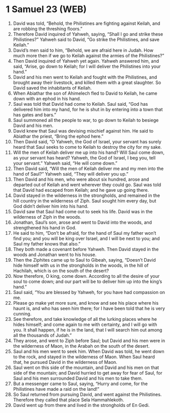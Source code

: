 * 1 Samuel 23 (WEB)
:PROPERTIES:
:ID: WEB/09-1SA23
:END:

1. David was told, “Behold, the Philistines are fighting against Keilah, and are robbing the threshing floors.”
2. Therefore David inquired of Yahweh, saying, “Shall I go and strike these Philistines?” Yahweh said to David, “Go strike the Philistines, and save Keilah.”
3. David’s men said to him, “Behold, we are afraid here in Judah. How much more then if we go to Keilah against the armies of the Philistines?”
4. Then David inquired of Yahweh yet again. Yahweh answered him, and said, “Arise, go down to Keilah; for I will deliver the Philistines into your hand.”
5. David and his men went to Keilah and fought with the Philistines, and brought away their livestock, and killed them with a great slaughter. So David saved the inhabitants of Keilah.
6. When Abiathar the son of Ahimelech fled to David to Keilah, he came down with an ephod in his hand.
7. Saul was told that David had come to Keilah. Saul said, “God has delivered him into my hand, for he is shut in by entering into a town that has gates and bars.”
8. Saul summoned all the people to war, to go down to Keilah to besiege David and his men.
9. David knew that Saul was devising mischief against him. He said to Abiathar the priest, “Bring the ephod here.”
10. Then David said, “O Yahweh, the God of Israel, your servant has surely heard that Saul seeks to come to Keilah to destroy the city for my sake.
11. Will the men of Keilah deliver me up into his hand? Will Saul come down, as your servant has heard? Yahweh, the God of Israel, I beg you, tell your servant.” Yahweh said, “He will come down.”
12. Then David said, “Will the men of Keilah deliver me and my men into the hand of Saul?” Yahweh said, “They will deliver you up.”
13. Then David and his men, who were about six hundred, arose and departed out of Keilah and went wherever they could go. Saul was told that David had escaped from Keilah; and he gave up going there.
14. David stayed in the wilderness in the strongholds, and remained in the hill country in the wilderness of Ziph. Saul sought him every day, but God didn’t deliver him into his hand.
15. David saw that Saul had come out to seek his life. David was in the wilderness of Ziph in the woods.
16. Jonathan, Saul’s son, arose and went to David into the woods, and strengthened his hand in God.
17. He said to him, “Don’t be afraid, for the hand of Saul my father won’t find you; and you will be king over Israel, and I will be next to you; and Saul my father knows that also.”
18. They both made a covenant before Yahweh. Then David stayed in the woods and Jonathan went to his house.
19. Then the Ziphites came up to Saul to Gibeah, saying, “Doesn’t David hide himself with us in the strongholds in the woods, in the hill of Hachilah, which is on the south of the desert?
20. Now therefore, O king, come down. According to all the desire of your soul to come down; and our part will be to deliver him up into the king’s hand.”
21. Saul said, “You are blessed by Yahweh, for you have had compassion on me.
22. Please go make yet more sure, and know and see his place where his haunt is, and who has seen him there; for I have been told that he is very cunning.
23. See therefore, and take knowledge of all the lurking places where he hides himself; and come again to me with certainty, and I will go with you. It shall happen, if he is in the land, that I will search him out among all the thousands of Judah.”
24. They arose, and went to Ziph before Saul; but David and his men were in the wilderness of Maon, in the Arabah on the south of the desert.
25. Saul and his men went to seek him. When David was told, he went down to the rock, and stayed in the wilderness of Maon. When Saul heard that, he pursued David in the wilderness of Maon.
26. Saul went on this side of the mountain, and David and his men on that side of the mountain; and David hurried to get away for fear of Saul, for Saul and his men surrounded David and his men to take them.
27. But a messenger came to Saul, saying, “Hurry and come, for the Philistines have made a raid on the land!”
28. So Saul returned from pursuing David, and went against the Philistines. Therefore they called that place Sela Hammahlekoth.
29. David went up from there and lived in the strongholds of En Gedi.
